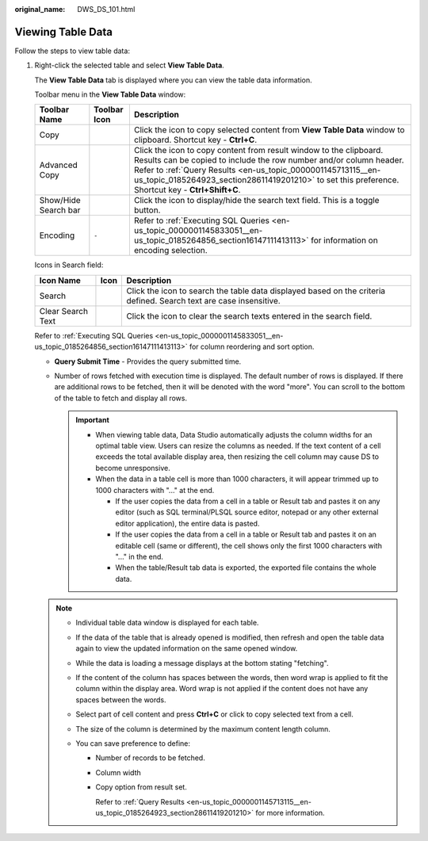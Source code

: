 :original_name: DWS_DS_101.html

.. _DWS_DS_101:

Viewing Table Data
==================

Follow the steps to view table data:

#. Right-click the selected table and select **View Table Data**.

   The **View Table Data** tab is displayed where you can view the table data information.

   Toolbar menu in the **View Table Data** window:

   +----------------------+--------------+---------------------------------------------------------------------------------------------------------------------------------------------------------------------------------------------------------------------------------------------------------------------------------------------------------------+
   | Toolbar Name         | Toolbar Icon | Description                                                                                                                                                                                                                                                                                                   |
   +======================+==============+===============================================================================================================================================================================================================================================================================================================+
   | Copy                 | |image4|     | Click the icon to copy selected content from **View Table Data** window to clipboard. Shortcut key - **Ctrl+C**.                                                                                                                                                                                              |
   +----------------------+--------------+---------------------------------------------------------------------------------------------------------------------------------------------------------------------------------------------------------------------------------------------------------------------------------------------------------------+
   | Advanced Copy        | |image5|     | Click the icon to copy content from result window to the clipboard. Results can be copied to include the row number and/or column header. Refer to :ref:`Query Results <en-us_topic_0000001145713115__en-us_topic_0185264923_section28611419201210>` to set this preference. Shortcut key - **Ctrl+Shift+C**. |
   +----------------------+--------------+---------------------------------------------------------------------------------------------------------------------------------------------------------------------------------------------------------------------------------------------------------------------------------------------------------------+
   | Show/Hide Search bar | |image6|     | Click the icon to display/hide the search text field. This is a toggle button.                                                                                                                                                                                                                                |
   +----------------------+--------------+---------------------------------------------------------------------------------------------------------------------------------------------------------------------------------------------------------------------------------------------------------------------------------------------------------------+
   | Encoding             | ``-``        | Refer to :ref:`Executing SQL Queries <en-us_topic_0000001145833051__en-us_topic_0185264856_section16147111413113>` for information on encoding selection.                                                                                                                                                     |
   +----------------------+--------------+---------------------------------------------------------------------------------------------------------------------------------------------------------------------------------------------------------------------------------------------------------------------------------------------------------------+

   Icons in Search field:

   +-------------------+-----------+--------------------------------------------------------------------------------------------------------------------+
   | Icon Name         | Icon      | Description                                                                                                        |
   +===================+===========+====================================================================================================================+
   | Search            | |image9|  | Click the icon to search the table data displayed based on the criteria defined. Search text are case insensitive. |
   +-------------------+-----------+--------------------------------------------------------------------------------------------------------------------+
   | Clear Search Text | |image10| | Click the icon to clear the search texts entered in the search field.                                              |
   +-------------------+-----------+--------------------------------------------------------------------------------------------------------------------+

   Refer to :ref:`Executing SQL Queries <en-us_topic_0000001145833051__en-us_topic_0185264856_section16147111413113>` for column reordering and sort option.

   -  **Query Submit Time** - Provides the query submitted time.
   -  Number of rows fetched with execution time is displayed. The default number of rows is displayed. If there are additional rows to be fetched, then it will be denoted with the word "more". You can scroll to the bottom of the table to fetch and display all rows.

      .. important::

         -  When viewing table data, Data Studio automatically adjusts the column widths for an optimal table view. Users can resize the columns as needed. If the text content of a cell exceeds the total available display area, then resizing the cell column may cause DS to become unresponsive.
         -  When the data in a table cell is more than 1000 characters, it will appear trimmed up to 1000 characters with "..." at the end.

            -  If the user copies the data from a cell in a table or Result tab and pastes it on any editor (such as SQL terminal/PLSQL source editor, notepad or any other external editor application), the entire data is pasted.
            -  If the user copies the data from a cell in a table or Result tab and pastes it on an editable cell (same or different), the cell shows only the first 1000 characters with "..." in the end.
            -  When the table/Result tab data is exported, the exported file contains the whole data.

   .. note::

      -  Individual table data window is displayed for each table.
      -  If the data of the table that is already opened is modified, then refresh and open the table data again to view the updated information on the same opened window.
      -  While the data is loading a message displays at the bottom stating "fetching".
      -  If the content of the column has spaces between the words, then word wrap is applied to fit the column within the display area. Word wrap is not applied if the content does not have any spaces between the words.
      -  Select part of cell content and press **Ctrl+C** or click |image11| to copy selected text from a cell.
      -  The size of the column is determined by the maximum content length column.
      -  You can save preference to define:

         -  Number of records to be fetched.

         -  Column width

         -  Copy option from result set.

            Refer to :ref:`Query Results <en-us_topic_0000001145713115__en-us_topic_0185264923_section28611419201210>` for more information.

.. |image1| image:: /_static/images/en-us_image_0000001099153416.jpg
.. |image2| image:: /_static/images/en-us_image_0000001145513439.jpg
.. |image3| image:: /_static/images/en-us_image_0000001098993432.png
.. |image4| image:: /_static/images/en-us_image_0000001099153416.jpg
.. |image5| image:: /_static/images/en-us_image_0000001145513439.jpg
.. |image6| image:: /_static/images/en-us_image_0000001098993432.png
.. |image7| image:: /_static/images/en-us_image_0000001145513437.png
.. |image8| image:: /_static/images/en-us_image_0000001145833289.png
.. |image9| image:: /_static/images/en-us_image_0000001145513437.png
.. |image10| image:: /_static/images/en-us_image_0000001145833289.png
.. |image11| image:: /_static/images/en-us_image_0000001098833436.jpg
